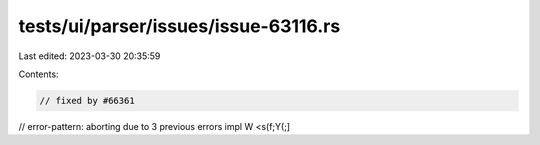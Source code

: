 tests/ui/parser/issues/issue-63116.rs
=====================================

Last edited: 2023-03-30 20:35:59

Contents:

.. code-block:: rs

    // fixed by #66361
// error-pattern: aborting due to 3 previous errors
impl W <s(f;Y(;]



